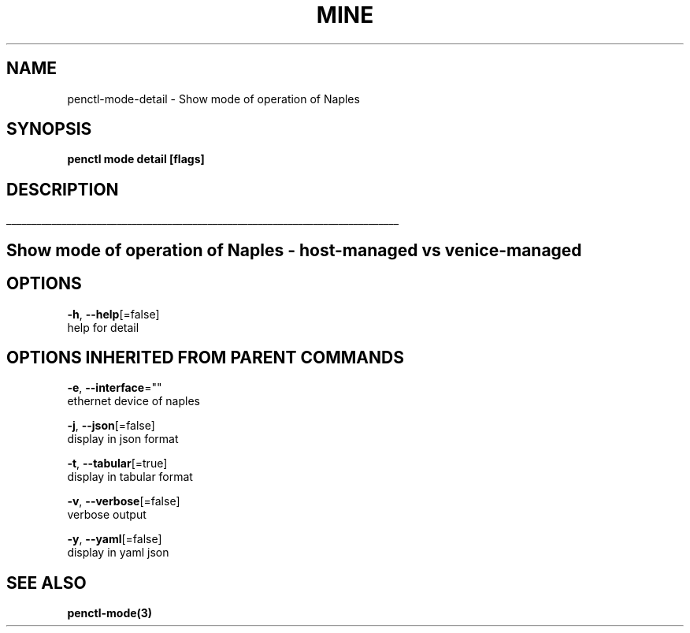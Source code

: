 .TH "MINE" "3" "Oct 2018" "Auto generated by spf13/cobra" "" 
.nh
.ad l


.SH NAME
.PP
penctl\-mode\-detail \- Show mode of operation of Naples


.SH SYNOPSIS
.PP
\fBpenctl mode detail [flags]\fP


.SH DESCRIPTION
.ti 0
\l'\n(.lu'

.SH Show mode of operation of Naples \- host\-managed vs venice\-managed

.SH OPTIONS
.PP
\fB\-h\fP, \fB\-\-help\fP[=false]
    help for detail


.SH OPTIONS INHERITED FROM PARENT COMMANDS
.PP
\fB\-e\fP, \fB\-\-interface\fP=""
    ethernet device of naples

.PP
\fB\-j\fP, \fB\-\-json\fP[=false]
    display in json format

.PP
\fB\-t\fP, \fB\-\-tabular\fP[=true]
    display in tabular format

.PP
\fB\-v\fP, \fB\-\-verbose\fP[=false]
    verbose output

.PP
\fB\-y\fP, \fB\-\-yaml\fP[=false]
    display in yaml json


.SH SEE ALSO
.PP
\fBpenctl\-mode(3)\fP
